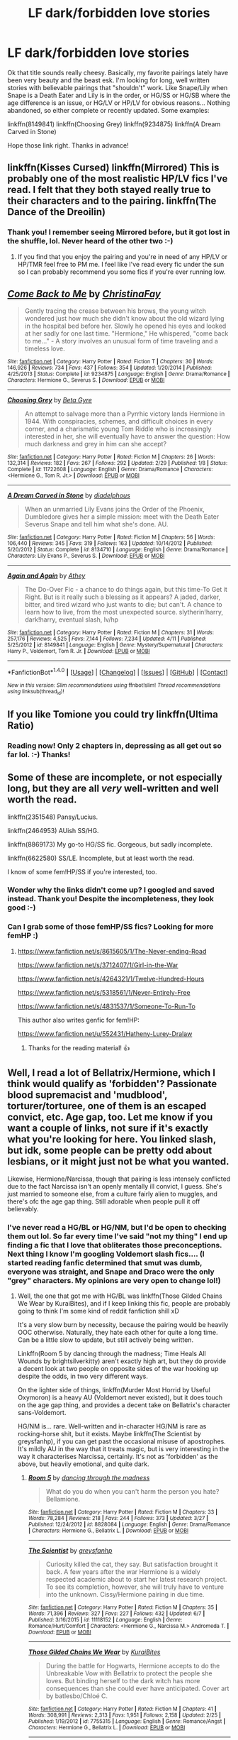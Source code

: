 #+TITLE: LF dark/forbidden love stories

* LF dark/forbidden love stories
:PROPERTIES:
:Author: jfinner1
:Score: 5
:DateUnix: 1465665627.0
:DateShort: 2016-Jun-11
:FlairText: Request
:END:
Ok that title sounds really cheesy. Basically, my favorite pairings lately have been very beauty and the beast esk. I'm looking for long, well written stories with believable pairings that "shouldn't" work. Like Snape/Lily when Snape is a Death Eater and Lily is in the order, or HG/SS or HG/SB where the age difference is an issue, or HG/LV or HP/LV for obvious reasons... Nothing abandoned, so either complete or recently updated. Some examples:

linkffn(8149841) linkffn(Choosing Grey) linkffn(9234875) linkffn(A Dream Carved in Stone)

Hope those link right. Thanks in advance!


** linkffn(Kisses Cursed) linkffn(Mirrored) This is probably one of the most realistic HP/LV fics I've read. I felt that they both stayed really true to their characters and to the pairing. linkffn(The Dance of the Dreoilin)
:PROPERTIES:
:Author: yourdarklady
:Score: 4
:DateUnix: 1465691290.0
:DateShort: 2016-Jun-12
:END:

*** Thank you! I remember seeing Mirrored before, but it got lost in the shuffle, lol. Never heard of the other two :-)
:PROPERTIES:
:Author: jfinner1
:Score: 1
:DateUnix: 1465695346.0
:DateShort: 2016-Jun-12
:END:

**** If you find that you enjoy the pairing and you're in need of any HP/LV or HP/TMR feel free to PM me. I feel like I've read every fic under the sun so I can probably recommend you some fics if you're ever running low.
:PROPERTIES:
:Author: yourdarklady
:Score: 1
:DateUnix: 1465695966.0
:DateShort: 2016-Jun-12
:END:


** [[http://www.fanfiction.net/s/9234875/1/][*/Come Back to Me/*]] by [[https://www.fanfiction.net/u/3341126/ChristinaFay][/ChristinaFay/]]

#+begin_quote
  Gently tracing the crease between his brows, the young witch wondered just how much she didn't know about the old wizard lying in the hospital bed before her. Slowly he opened his eyes and looked at her sadly for one last time. "Hermione," He whispered, "come back to me..." - A story involves an unusual form of time traveling and a timeless love.
#+end_quote

^{/Site/: [[http://www.fanfiction.net/][fanfiction.net]] *|* /Category/: Harry Potter *|* /Rated/: Fiction T *|* /Chapters/: 30 *|* /Words/: 146,926 *|* /Reviews/: 734 *|* /Favs/: 437 *|* /Follows/: 354 *|* /Updated/: 1/20/2014 *|* /Published/: 4/25/2013 *|* /Status/: Complete *|* /id/: 9234875 *|* /Language/: English *|* /Genre/: Drama/Romance *|* /Characters/: Hermione G., Severus S. *|* /Download/: [[http://www.ff2ebook.com/old/ffn-bot/index.php?id=9234875&source=ff&filetype=epub][EPUB]] or [[http://www.ff2ebook.com/old/ffn-bot/index.php?id=9234875&source=ff&filetype=mobi][MOBI]]}

--------------

[[http://www.fanfiction.net/s/11722608/1/][*/Choosing Grey/*]] by [[https://www.fanfiction.net/u/2749924/Beta-Gyre][/Beta Gyre/]]

#+begin_quote
  An attempt to salvage more than a Pyrrhic victory lands Hermione in 1944. With conspiracies, schemes, and difficult choices in every corner, and a charismatic young Tom Riddle who is increasingly interested in her, she will eventually have to answer the question: How much darkness and grey in him can she accept?
#+end_quote

^{/Site/: [[http://www.fanfiction.net/][fanfiction.net]] *|* /Category/: Harry Potter *|* /Rated/: Fiction M *|* /Chapters/: 26 *|* /Words/: 132,314 *|* /Reviews/: 182 *|* /Favs/: 267 *|* /Follows/: 292 *|* /Updated/: 2/29 *|* /Published/: 1/8 *|* /Status/: Complete *|* /id/: 11722608 *|* /Language/: English *|* /Genre/: Drama/Romance *|* /Characters/: <Hermione G., Tom R. Jr.> *|* /Download/: [[http://www.ff2ebook.com/old/ffn-bot/index.php?id=11722608&source=ff&filetype=epub][EPUB]] or [[http://www.ff2ebook.com/old/ffn-bot/index.php?id=11722608&source=ff&filetype=mobi][MOBI]]}

--------------

[[http://www.fanfiction.net/s/8134710/1/][*/A Dream Carved in Stone/*]] by [[https://www.fanfiction.net/u/4010702/diadelphous][/diadelphous/]]

#+begin_quote
  When an unmarried Lily Evans joins the Order of the Phoenix, Dumbledore gives her a simple mission: meet with the Death Eater Severus Snape and tell him what she's done. AU.
#+end_quote

^{/Site/: [[http://www.fanfiction.net/][fanfiction.net]] *|* /Category/: Harry Potter *|* /Rated/: Fiction M *|* /Chapters/: 56 *|* /Words/: 106,440 *|* /Reviews/: 345 *|* /Favs/: 319 *|* /Follows/: 163 *|* /Updated/: 10/14/2012 *|* /Published/: 5/20/2012 *|* /Status/: Complete *|* /id/: 8134710 *|* /Language/: English *|* /Genre/: Drama/Romance *|* /Characters/: Lily Evans P., Severus S. *|* /Download/: [[http://www.ff2ebook.com/old/ffn-bot/index.php?id=8134710&source=ff&filetype=epub][EPUB]] or [[http://www.ff2ebook.com/old/ffn-bot/index.php?id=8134710&source=ff&filetype=mobi][MOBI]]}

--------------

[[http://www.fanfiction.net/s/8149841/1/][*/Again and Again/*]] by [[https://www.fanfiction.net/u/2328854/Athey][/Athey/]]

#+begin_quote
  The Do-Over Fic - a chance to do things again, but this time-To Get it Right. But is it really such a blessing as it appears? A jaded, darker, bitter, and tired wizard who just wants to die; but can't. A chance to learn how to live, from the most unexpected source. slytherin!harry, dark!harry, eventual slash, lv/hp
#+end_quote

^{/Site/: [[http://www.fanfiction.net/][fanfiction.net]] *|* /Category/: Harry Potter *|* /Rated/: Fiction M *|* /Chapters/: 31 *|* /Words/: 257,176 *|* /Reviews/: 4,525 *|* /Favs/: 7,144 *|* /Follows/: 7,234 *|* /Updated/: 4/11 *|* /Published/: 5/25/2012 *|* /id/: 8149841 *|* /Language/: English *|* /Genre/: Mystery/Supernatural *|* /Characters/: Harry P., Voldemort, Tom R. Jr. *|* /Download/: [[http://www.ff2ebook.com/old/ffn-bot/index.php?id=8149841&source=ff&filetype=epub][EPUB]] or [[http://www.ff2ebook.com/old/ffn-bot/index.php?id=8149841&source=ff&filetype=mobi][MOBI]]}

--------------

*FanfictionBot*^{1.4.0} *|* [[[https://github.com/tusing/reddit-ffn-bot/wiki/Usage][Usage]]] | [[[https://github.com/tusing/reddit-ffn-bot/wiki/Changelog][Changelog]]] | [[[https://github.com/tusing/reddit-ffn-bot/issues/][Issues]]] | [[[https://github.com/tusing/reddit-ffn-bot/][GitHub]]] | [[[https://www.reddit.com/message/compose?to=tusing][Contact]]]

^{/New in this version: Slim recommendations using/ ffnbot!slim! /Thread recommendations using/ linksub(thread_id)!}
:PROPERTIES:
:Author: FanfictionBot
:Score: 2
:DateUnix: 1465665668.0
:DateShort: 2016-Jun-11
:END:


** If you like Tomione you could try linkffn(Ultima Ratio)
:PROPERTIES:
:Score: 2
:DateUnix: 1465678523.0
:DateShort: 2016-Jun-12
:END:

*** Reading now! Only 2 chapters in, depressing as all get out so far lol. :-) Thanks!
:PROPERTIES:
:Author: jfinner1
:Score: 1
:DateUnix: 1465686715.0
:DateShort: 2016-Jun-12
:END:


** Some of these are incomplete, or not especially long, but they are all /very/ well-written and well worth the read.

linkffn(2351548) Pansy/Lucius.

linkffn(2464953) AUish SS/HG.

linkffn(8869173) My go-to HG/SS fic. Gorgeous, but sadly incomplete.

linkffn(6622580) SS/LE. Incomplete, but at least worth the read.

I know of some fem!HP/SS if you're interested, too.
:PROPERTIES:
:Author: fearandselfloathing_
:Score: 1
:DateUnix: 1465681655.0
:DateShort: 2016-Jun-12
:END:

*** Wonder why the links didn't come up? I googled and saved instead. Thank you! Despite the incompleteness, they look good :-)
:PROPERTIES:
:Author: jfinner1
:Score: 1
:DateUnix: 1465686654.0
:DateShort: 2016-Jun-12
:END:


*** Can I grab some of those femHP/SS fics? Looking for more femHP :)
:PROPERTIES:
:Author: Hobbitcraftlol
:Score: 1
:DateUnix: 1465760404.0
:DateShort: 2016-Jun-13
:END:

**** [[https://www.fanfiction.net/s/8615605/1/The-Never-ending-Road]]

[[https://www.fanfiction.net/s/3712407/1/Girl-in-the-War]]

[[https://www.fanfiction.net/s/4264321/1/Twelve-Hundred-Hours]]

[[https://www.fanfiction.net/s/5318561/1/Never-Entirely-Free]]

[[https://www.fanfiction.net/s/4831537/1/Someone-To-Run-To]]

This author also writes genfic for fem!HP:

[[https://www.fanfiction.net/u/552431/Hatheny-Lurey-Dralaw]]
:PROPERTIES:
:Author: fearandselfloathing_
:Score: 1
:DateUnix: 1465921372.0
:DateShort: 2016-Jun-14
:END:

***** Thanks for the reading material! 👍
:PROPERTIES:
:Author: Hobbitcraftlol
:Score: 2
:DateUnix: 1465931323.0
:DateShort: 2016-Jun-14
:END:


** Well, I read a lot of Bellatrix/Hermione, which I think would qualify as 'forbidden'? Passionate blood supremacist and 'mudblood', torturer/torturee, one of them is an escaped convict, etc. Age gap, too. Let me know if you want a couple of links, not sure if it's exactly what you're looking for here. You linked slash, but idk, some people can be pretty odd about lesbians, or it might just not be what you wanted.

Likewise, Hermione/Narcissa, though that pairing is less intensely conflicted due to the fact Narcissa isn't an openly mentally ill convict, I guess. She's just married to someone else, from a culture fairly alien to muggles, and there's ofc the age gap thing. Still adorable when people pull it off believably.
:PROPERTIES:
:Author: LordSunder
:Score: 1
:DateUnix: 1465682015.0
:DateShort: 2016-Jun-12
:END:

*** I've never read a HG/BL or HG/NM, but I'd be open to checking them out lol. So far every time I've said "not my thing" I end up finding a fic that I love that obliterates those preconceptions. Next thing I know I'm googling Voldemort slash fics.... (I started reading fanfic determined that smut was dumb, everyone was straight, and Snape and Draco were the only "grey" characters. My opinions are very open to change lol!)
:PROPERTIES:
:Author: jfinner1
:Score: 1
:DateUnix: 1465685302.0
:DateShort: 2016-Jun-12
:END:

**** Well, the one that got me with HG/BL was linkffn(Those Gilded Chains We Wear by KuraiBites), and if I keep linking this fic, people are probably going to think I'm some kind of reddit fanfiction shill xD

It's a very slow burn by necessity, because the pairing would be heavily OOC otherwise. Naturally, they hate each other for quite a long time. Can be a little slow to update, but still actively being written.

Linkffn(Room 5 by dancing through the madness; Time Heals All Wounds by brightsilverkitty) aren't exactly high art, but they do provide a decent look at two people on opposite sides of the war hooking up despite the odds, in two very different ways.

On the lighter side of things, linkffn(Murder Most Horrid by Useful Oxymoron) is a heavy AU (Voldemort never existed), but it does touch on the age gap thing, and provides a decent take on Bellatrix's character sans-Voldemort.

HG/NM is... rare. Well-written and in-character HG/NM is rare as rocking-horse shit, but it exists. Maybe linkffn(The Scientist by greysfanhp), if you can get past the occasional misuse of apostrophes. It's mildly AU in the way that it treats magic, but is very interesting in the way it characterises Narcissa, certainly. It's not as 'forbidden' as the above, but heavily emotional, and quite dark.
:PROPERTIES:
:Author: LordSunder
:Score: 1
:DateUnix: 1465744608.0
:DateShort: 2016-Jun-12
:END:

***** [[http://www.fanfiction.net/s/8828084/1/][*/Room 5/*]] by [[https://www.fanfiction.net/u/4434744/dancing-through-the-madness][/dancing through the madness/]]

#+begin_quote
  What do you do when you can't harm the person you hate? Bellamione.
#+end_quote

^{/Site/: [[http://www.fanfiction.net/][fanfiction.net]] *|* /Category/: Harry Potter *|* /Rated/: Fiction M *|* /Chapters/: 33 *|* /Words/: 78,284 *|* /Reviews/: 218 *|* /Favs/: 244 *|* /Follows/: 373 *|* /Updated/: 3/27 *|* /Published/: 12/24/2012 *|* /id/: 8828084 *|* /Language/: English *|* /Genre/: Drama/Romance *|* /Characters/: Hermione G., Bellatrix L. *|* /Download/: [[http://www.ff2ebook.com/old/ffn-bot/index.php?id=8828084&source=ff&filetype=epub][EPUB]] or [[http://www.ff2ebook.com/old/ffn-bot/index.php?id=8828084&source=ff&filetype=mobi][MOBI]]}

--------------

[[http://www.fanfiction.net/s/11118152/1/][*/The Scientist/*]] by [[https://www.fanfiction.net/u/1586264/greysfanhp][/greysfanhp/]]

#+begin_quote
  Curiosity killed the cat, they say. But satisfaction brought it back. A few years after the war Hermione is a widely respected academic about to start her latest research project. To see its completion, however, she will truly have to venture into the unknown. Cissy/Hermione pairing in due time.
#+end_quote

^{/Site/: [[http://www.fanfiction.net/][fanfiction.net]] *|* /Category/: Harry Potter *|* /Rated/: Fiction M *|* /Chapters/: 35 *|* /Words/: 71,396 *|* /Reviews/: 327 *|* /Favs/: 227 *|* /Follows/: 432 *|* /Updated/: 6/7 *|* /Published/: 3/16/2015 *|* /id/: 11118152 *|* /Language/: English *|* /Genre/: Romance/Hurt/Comfort *|* /Characters/: <Hermione G., Narcissa M.> Andromeda T. *|* /Download/: [[http://www.ff2ebook.com/old/ffn-bot/index.php?id=11118152&source=ff&filetype=epub][EPUB]] or [[http://www.ff2ebook.com/old/ffn-bot/index.php?id=11118152&source=ff&filetype=mobi][MOBI]]}

--------------

[[http://www.fanfiction.net/s/7755315/1/][*/Those Gilded Chains We Wear/*]] by [[https://www.fanfiction.net/u/2122479/KuraiBites][/KuraiBites/]]

#+begin_quote
  During the battle for Hogwarts, Hermione accepts to do the Unbreakable Vow with Bellatrix to protect the people she loves. But binding herself to the dark witch has more consequences than she could ever have anticipated. Cover art by batlesbo/Chloé C.
#+end_quote

^{/Site/: [[http://www.fanfiction.net/][fanfiction.net]] *|* /Category/: Harry Potter *|* /Rated/: Fiction M *|* /Chapters/: 41 *|* /Words/: 308,991 *|* /Reviews/: 2,313 *|* /Favs/: 1,951 *|* /Follows/: 2,158 *|* /Updated/: 2/25 *|* /Published/: 1/19/2012 *|* /id/: 7755315 *|* /Language/: English *|* /Genre/: Romance/Angst *|* /Characters/: Hermione G., Bellatrix L. *|* /Download/: [[http://www.ff2ebook.com/old/ffn-bot/index.php?id=7755315&source=ff&filetype=epub][EPUB]] or [[http://www.ff2ebook.com/old/ffn-bot/index.php?id=7755315&source=ff&filetype=mobi][MOBI]]}

--------------

[[http://www.fanfiction.net/s/7410369/1/][*/Time Heals All Wounds/*]] by [[https://www.fanfiction.net/u/2053743/brightsilverkitty][/brightsilverkitty/]]

#+begin_quote
  Are Murderers born? Or are they made? When Hermione is sent to the past she is forced to become acquainted with someone she knew she'd hate for the rest of her life. Rated M for later chapters.
#+end_quote

^{/Site/: [[http://www.fanfiction.net/][fanfiction.net]] *|* /Category/: Harry Potter *|* /Rated/: Fiction M *|* /Chapters/: 52 *|* /Words/: 150,130 *|* /Reviews/: 1,160 *|* /Favs/: 958 *|* /Follows/: 782 *|* /Updated/: 12/31/2013 *|* /Published/: 9/25/2011 *|* /Status/: Complete *|* /id/: 7410369 *|* /Language/: English *|* /Genre/: Angst/Romance *|* /Characters/: Hermione G., Bellatrix L. *|* /Download/: [[http://www.ff2ebook.com/old/ffn-bot/index.php?id=7410369&source=ff&filetype=epub][EPUB]] or [[http://www.ff2ebook.com/old/ffn-bot/index.php?id=7410369&source=ff&filetype=mobi][MOBI]]}

--------------

[[http://www.fanfiction.net/s/10099028/1/][*/Murder Most Horrid/*]] by [[https://www.fanfiction.net/u/1285752/Useful-Oxymoron][/Useful Oxymoron/]]

#+begin_quote
  In a world where Voldemort never existed, Bellatrix Black is a cynical and dour detective working for the Department of Magical Law Enforcement, subdivision Magical Homicides. When she is tasked to solve a murder at Hogwarts, a certain resident genius called Hermione Granger happens to be her prime suspect. AU, Bellamione, liberal amounts of fluff.
#+end_quote

^{/Site/: [[http://www.fanfiction.net/][fanfiction.net]] *|* /Category/: Harry Potter *|* /Rated/: Fiction M *|* /Chapters/: 72 *|* /Words/: 425,417 *|* /Reviews/: 681 *|* /Favs/: 522 *|* /Follows/: 533 *|* /Updated/: 8/8/2015 *|* /Published/: 2/10/2014 *|* /Status/: Complete *|* /id/: 10099028 *|* /Language/: English *|* /Genre/: Crime/Romance *|* /Characters/: <Bellatrix L., Hermione G.> *|* /Download/: [[http://www.ff2ebook.com/old/ffn-bot/index.php?id=10099028&source=ff&filetype=epub][EPUB]] or [[http://www.ff2ebook.com/old/ffn-bot/index.php?id=10099028&source=ff&filetype=mobi][MOBI]]}

--------------

*FanfictionBot*^{1.4.0} *|* [[[https://github.com/tusing/reddit-ffn-bot/wiki/Usage][Usage]]] | [[[https://github.com/tusing/reddit-ffn-bot/wiki/Changelog][Changelog]]] | [[[https://github.com/tusing/reddit-ffn-bot/issues/][Issues]]] | [[[https://github.com/tusing/reddit-ffn-bot/][GitHub]]] | [[[https://www.reddit.com/message/compose?to=tusing][Contact]]]

^{/New in this version: Slim recommendations using/ ffnbot!slim! /Thread recommendations using/ linksub(thread_id)!}
:PROPERTIES:
:Author: FanfictionBot
:Score: 1
:DateUnix: 1465744656.0
:DateShort: 2016-Jun-12
:END:


** I hope either Linkffn(10402749) or linkffn(6072431) suits your fancy. Neither is dark, but both are decently forbidden.
:PROPERTIES:
:Author: Thoriel
:Score: 1
:DateUnix: 1465713393.0
:DateShort: 2016-Jun-12
:END:
